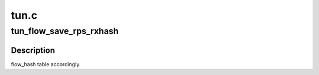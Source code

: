 .. -*- coding: utf-8; mode: rst -*-

=====
tun.c
=====


.. _`tun_flow_save_rps_rxhash`:

tun_flow_save_rps_rxhash
========================

.. c:function:: void tun_flow_save_rps_rxhash (struct tun_flow_entry *e, u32 hash)

    :param struct tun_flow_entry \*e:

        *undescribed*

    :param u32 hash:

        *undescribed*



.. _`tun_flow_save_rps_rxhash.description`:

Description
-----------

flow_hash table accordingly.

